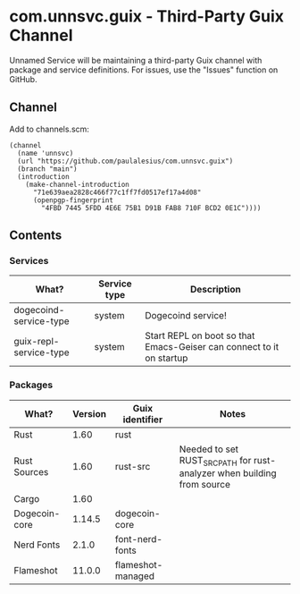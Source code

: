 * com.unnsvc.guix - Third-Party Guix Channel
Unnamed Service will be maintaining a third-party Guix channel with package and service definitions. For issues, use the "Issues" function on GitHub.

** Channel
Add to channels.scm:
#+BEGIN_SRC
(channel
  (name 'unnsvc)
  (url "https://github.com/paulalesius/com.unnsvc.guix")
  (branch "main")
  (introduction
    (make-channel-introduction
      "71e639aea2828c466f77c1ff7fd0517ef17a4d08"
      (openpgp-fingerprint
        "4FBD 7445 5FDD 4E6E 75B1 D91B FAB8 710F BCD2 0E1C"))))
#+END_SRC
** Contents
*** Services
| What?                  | Service type | Description                                                          |
|------------------------+--------------+----------------------------------------------------------------------|
| dogecoind-service-type | system       | Dogecoind service!                                                   |
| guix-repl-service-type | system       | Start REPL on boot so that Emacs-Geiser can connect to it on startup |

*** Packages
| What?         | Version | Guix identifier   | Notes                                                                   |
|---------------+---------+-------------------+-------------------------------------------------------------------------|
| Rust          |    1.60 | rust              |                                                                         |
| Rust Sources  |    1.60 | rust-src          | Needed to set RUST_SRC_PATH for rust-analyzer when building from source |
| Cargo         |    1.60 |                   |                                                                         |
| Dogecoin-core |  1.14.5 | dogecoin-core     |                                                                         |
| Nerd Fonts    |   2.1.0 | font-nerd-fonts   |                                                                         |
| Flameshot     |  11.0.0 | flameshot-managed |                                                                         |
